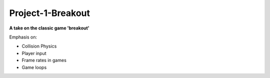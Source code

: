 Project-1-Breakout
==================
**A take on the classic game 'breakout'**

Emphasis on:

- Collision Physics
- Player input
- Frame rates in games
- Game loops

.. Insert images